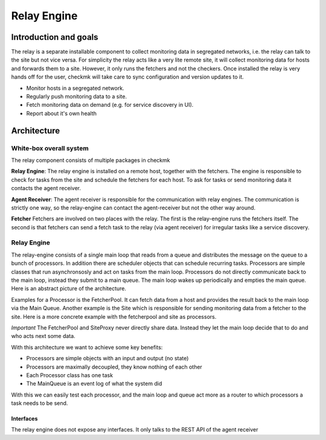 ============
Relay Engine
============

Introduction and goals
======================

The relay is a separate installable component to collect monitoring data in segregated networks, i.e. the relay can talk to the site but not vice versa.
For simplicity the relay acts like a very lite remote site, it will collect monitoring data for hosts and forwards them to a site. However, it only runs the fetchers and not the checkers.
Once installed the relay is very hands off for the user, checkmk will take care to sync configuration and version updates to it.

* Monitor hosts in a segregated network.
* Regularly push monitoring data to a site.
* Fetch monitoring data on demand (e.g. for service discovery in UI).
* Report about it's own health

Architecture
============

White-box overall system
------------------------

The relay component consists of multiple packages in checkmk

**Relay Engine**:
The relay engine is installed on a remote host, together with the fetchers.
The engine is responsible to check for tasks from the site and schedule the fetchers for each host.
To ask for tasks or send monitoring data it contacts the agent receiver.

**Agent Receiver**:
The agent receiver is responsible for the communication with relay engines.
The communication is strictly one way, so the relay-engine can contact the agent-receiver but not the other way around.

**Fetcher**
Fetchers are involved on two places with the relay.
The first is the relay-engine runs the fetchers itself.
The second is that fetchers can send a fetch task to the relay (via agent receiver) for irregular tasks like a service discovery.

Relay Engine
------------
The relay-engine consists of a single main loop that reads from a queue and distributes the message on the queue to a bunch of processors.
In addition there are scheduler objects that can schedule recurring tasks.
Processors are simple classes that run asynchronsosly and act on tasks from the main loop.
Processors do not directly communicate back to the main loop, instead they submit to a main queue.
The main loop wakes up periodically and empties the main queue.
Here is an abstract picture of the architecture.

.. uml:: arch-comp-relay-abstract.puml


Examples for a Processor is the FetcherPool.
It can fetch data from a host and provides the result back to the main loop via the Main Queue.
Another example is the Site which is responsible for sending monitoring data from a fetcher to the site.
Here is a more concrete example with the fetcherpool and site as processors.

.. uml:: arch-comp-relay-example.puml

*Important* The FetcherPool and SiteProxy never directly share data.
Instead they let the main loop decide that to do and who acts next some data.

With this architecture we want to achieve some key benefits:

- Processors are simple objects with an input and output (no state)
- Processors are maximally decoupled, they know nothing of each other
- Each Processor class has one task
- The MainQueue is an event log of what the system did 

With this we can easily test each processor, and the main loop and queue act more as a router to which processors a task needs to be send.

Interfaces
^^^^^^^^^^
The relay engine does not expose any interfaces.
It only talks to the REST API of the agent receiver
